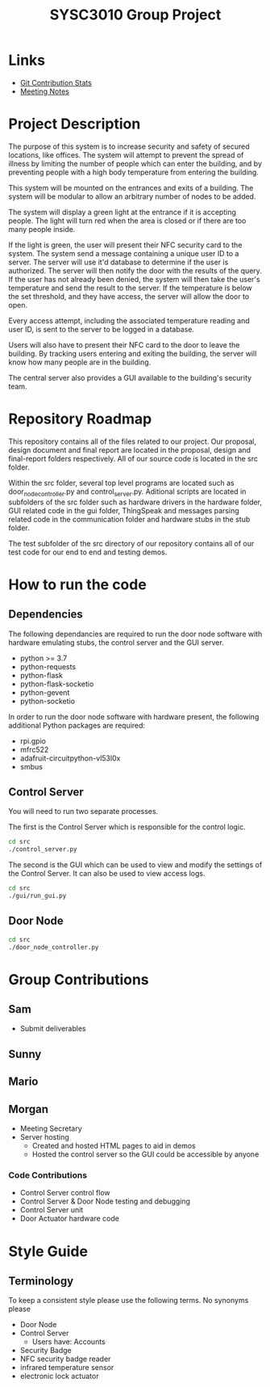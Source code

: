 #+title: SYSC3010 Group Project
* Table of Contents                                          :TOC_1:noexport:
- [[#links][Links]]
- [[#project-description][Project Description]]
- [[#how-to-run-the-code][How to run the code]]
- [[#group-contributions][Group Contributions]]
- [[#style-guide][Style Guide]]

* Links
- [[https://morgansmith.xyz/stats.html][Git Contribution Stats]]
- [[file:meeting-notes.org][Meeting Notes]]

* Project Description
The purpose of this system is to increase security and safety of
secured locations, like offices. The system will attempt to prevent
the spread of illness by limiting the number of people which can enter
the building, and by preventing people with a high body temperature
from entering the building.

This system will be mounted on the entrances and exits of a
building. The system will be modular to allow an arbitrary number of
nodes to be added.

The system will display a green light at the entrance if it is
accepting people. The light will turn red when the area is closed or
if there are too many people inside.

If the light is green, the user will present their NFC security card to the
system. The system send a message containing a unique user ID to a server. The
server will use it'd database to determine if the user is authorized. The
server will then notify the door with the results of the query.  If the user
has not already been denied, the system will then take the user's temperature
and send the result to the server. If the temperature is below the set
threshold, and they have access, the server will allow the door to open.

Every access attempt, including the associated temperature reading and
user ID, is sent to the server to be logged in a database.

Users will also have to present their NFC card to the door to leave
the building. By tracking users entering and exiting the building, the
server will know how many people are in the building.

The central server also provides a GUI available to the building's security
team.

* Repository Roadmap

This repository contains all of the files related to our project. Our proposal,
design document and final report are located in the proposal, design and
final-report folders respectively. All of our source code is located in the
src folder.

Within the src folder, several top level programs are located such as
door_node_controller.py and control_server.py. Aditional scripts are located in
subfolders of the src folder such as hardware drivers in the hardware folder,
GUI related code in the gui folder, ThingSpeak and messages parsing related code
in the communication folder and hardware stubs in the stub folder.

The test subfolder of the src directory of our repository contains all of our
test code for our end to end and testing demos.

* How to run the code
** Dependencies

The following dependancies are required to run the door node software with
hardware emulating stubs, the control server and the GUI server.

- python >= 3.7
- python-requests
- python-flask
- python-flask-socketio
- python-gevent
- python-socketio

In order to run the door node software with hardware present, the following
additional Python packages are required:

- rpi.gpio
- mfrc522
- adafruit-circuitpython-vl53l0x
- smbus

** Control Server
You will need to run two separate processes.

The first is the Control Server which is responsible for the control logic.

#+begin_src sh
cd src
./control_server.py
#+end_src

The second is the GUI which can be used to view and modify the settings of the
Control Server. It can also be used to view access logs.

#+begin_src sh
cd src
./gui/run_gui.py
#+end_src
** Door Node
#+begin_src sh
cd src
./door_node_controller.py
#+end_src

* Group Contributions
** Sam
- Submit deliverables
** Sunny
** Mario
** Morgan
- Meeting Secretary
- Server hosting
  - Created and hosted HTML pages to aid in demos
  - Hosted the control server so the GUI could be accessible by anyone
*** Code Contributions
- Control Server control flow
- Control Server & Door Node testing and debugging
- Control Server unit
- Door Actuator hardware code

* Style Guide
** Terminology
To keep a consistent style please use the following terms. No synonyms please
- Door Node
- Control Server
  - Users have: Accounts
- Security Badge
- NFC security badge reader
- infrared temperature sensor
- electronic lock actuator
